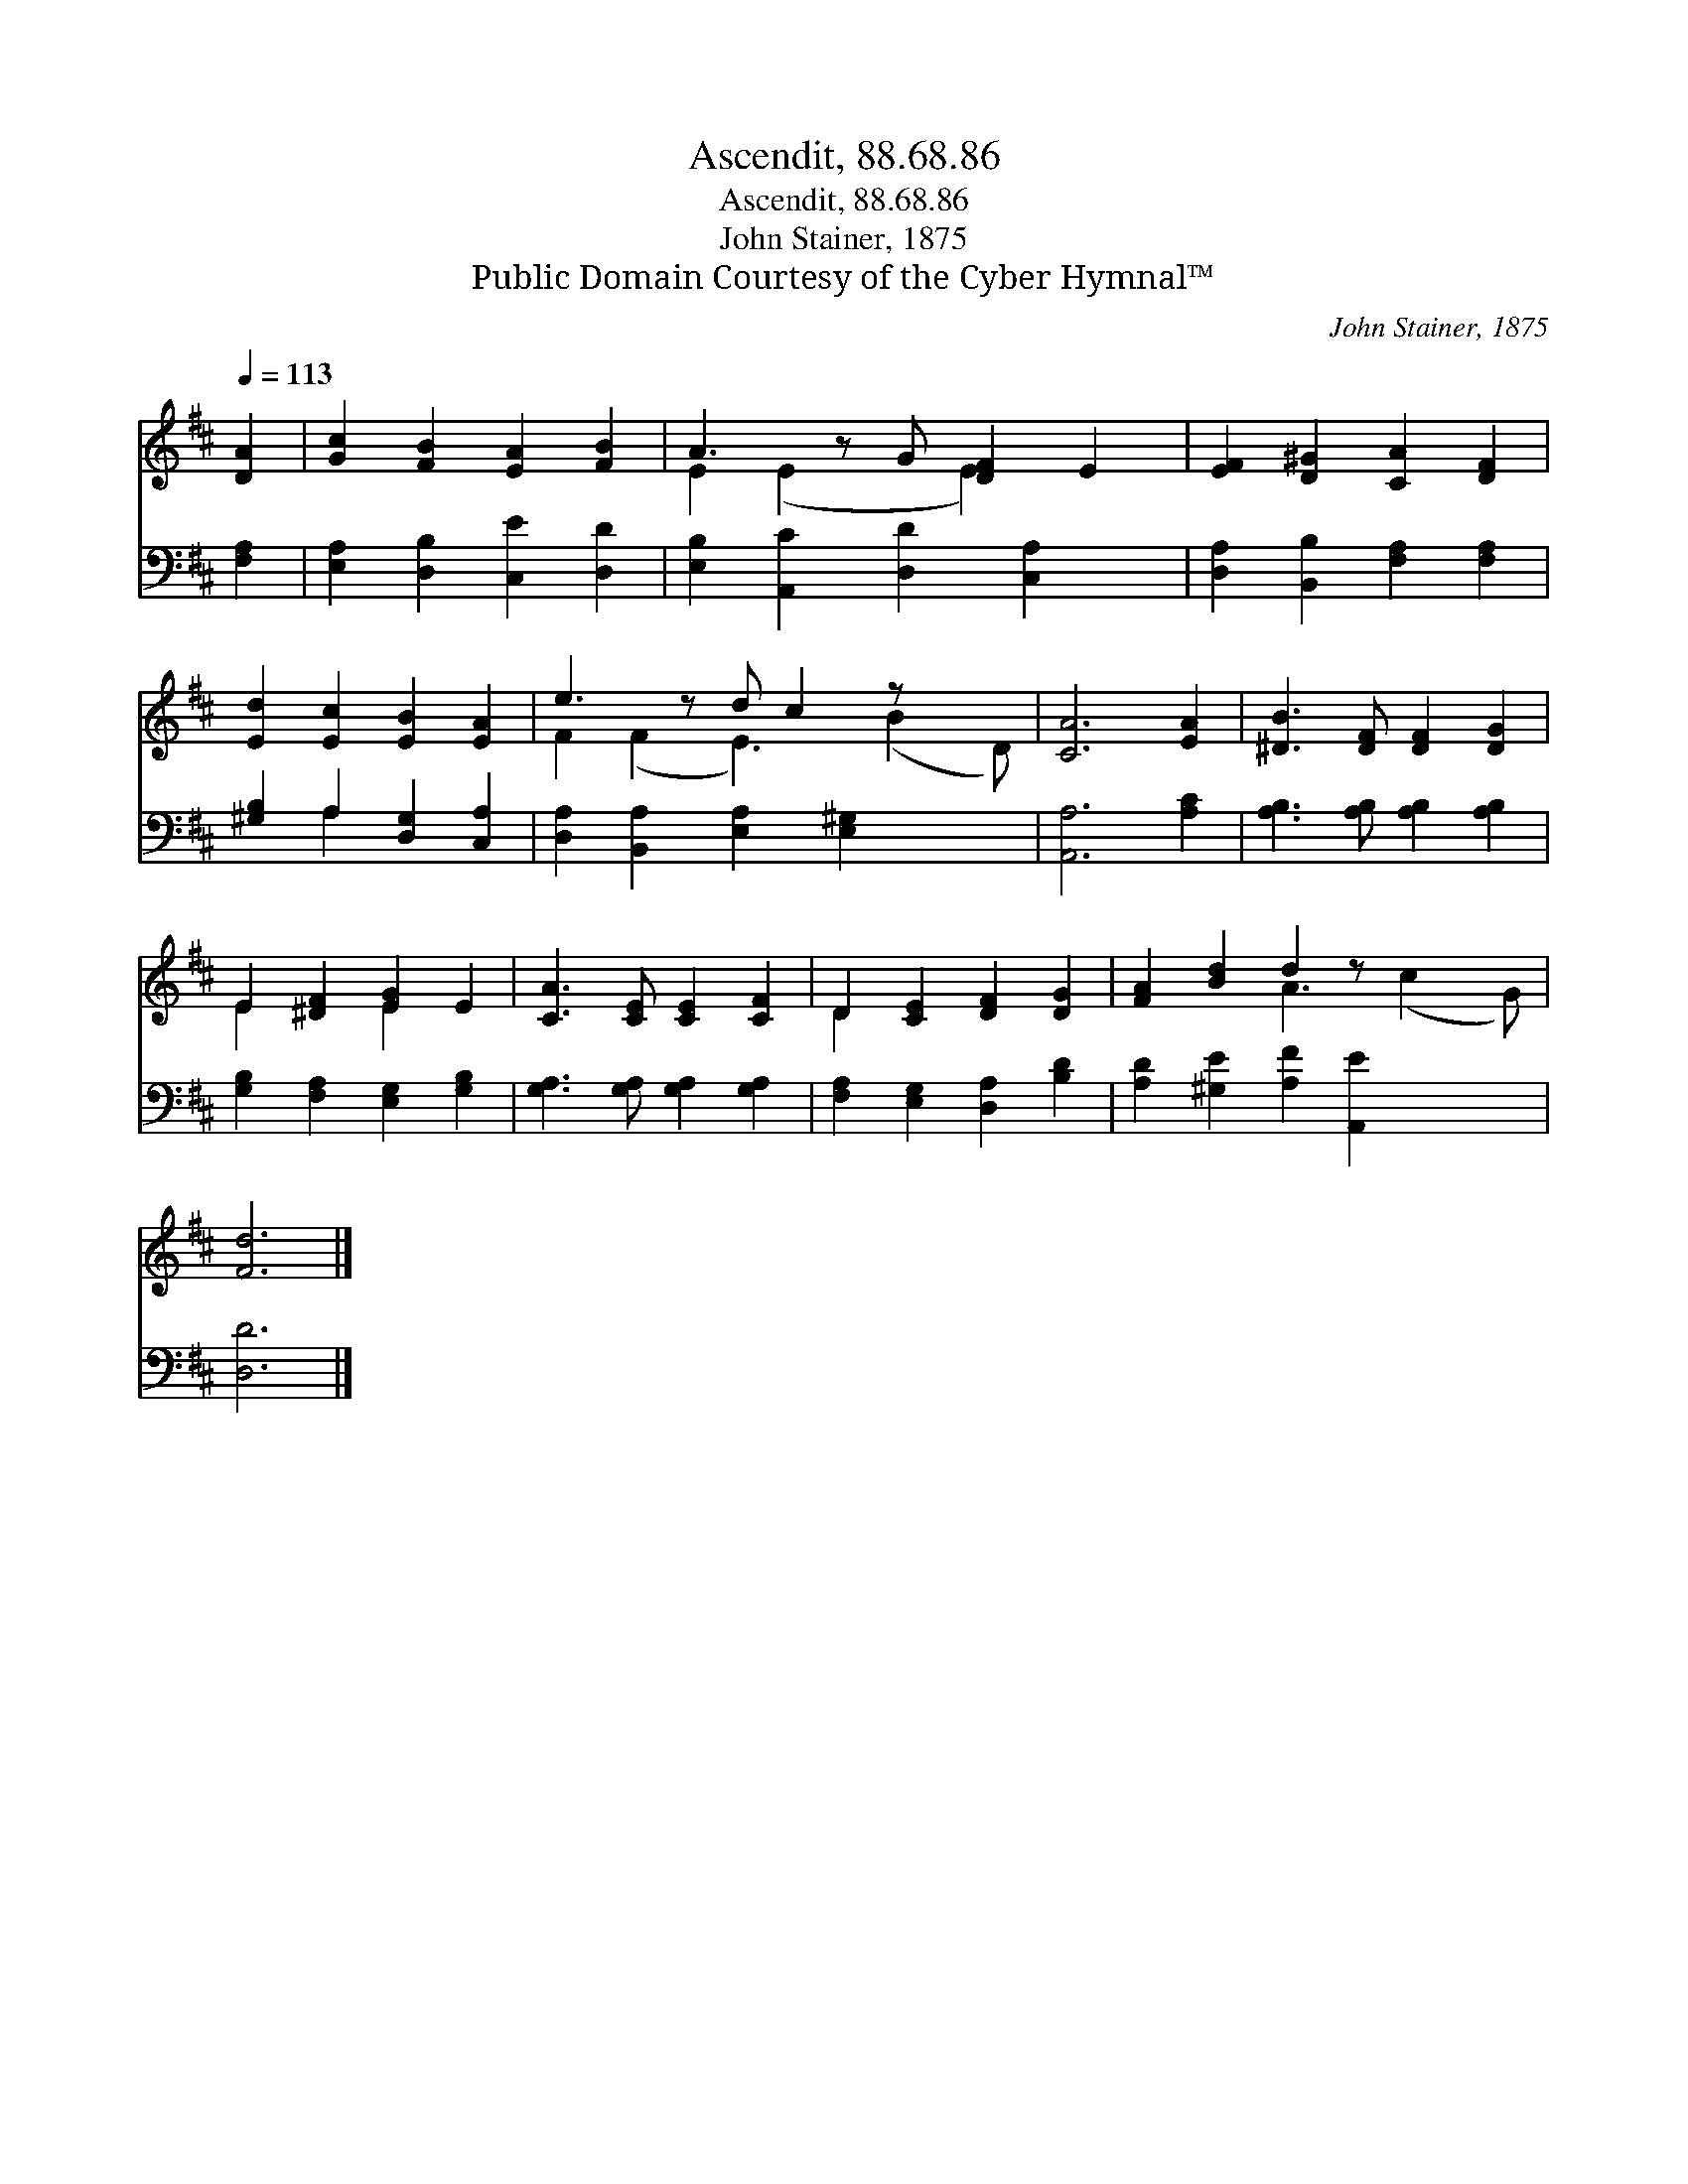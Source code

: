 X:1
T:Ascendit, 88.68.86
T:Ascendit, 88.68.86
T:John Stainer, 1875
T:Public Domain Courtesy of the Cyber Hymnal™
C:John Stainer, 1875
Z:Public Domain
Z:Courtesy of the Cyber Hymnal™
%%score ( 1 2 ) ( 3 4 )
L:1/8
Q:1/4=113
M:none
K:D
V:1 treble 
V:2 treble 
V:3 bass 
V:4 bass 
V:1
 [DA]2 | [Gc]2 [FB]2 [EA]2 [FB]2 | A3 z G [DF]2 E2 | [EF]2 [D^G]2 [CA]2 [DF]2 | %4
 [Ed]2 [Ec]2 [EB]2 [EA]2 | e3 z d c2 z x2 | [CA]6 [EA]2 | [^DB]3 [DF] [DF]2 [DG]2 | %8
 E2 [^DF]2 [EG]2 E2 | [CA]3 [CE] [CE]2 [CF]2 | D2 [CE]2 [DF]2 [DG]2 | [FA]2 [Bd]2 d2 z x3 | %12
 [Fd]6 |] %13
V:2
 x2 | x8 | E2 (E2 x E2) x2 | x8 | x8 | F2 (F2 E3) (B2 D) | x8 | x8 | E2 x2 E2 x2 | x8 | D2 x6 | %11
 x4 A3 (c2 G) | x6 |] %13
V:3
 [F,A,]2 | [E,A,]2 [D,B,]2 [C,E]2 [D,D]2 | [E,B,]2 [A,,C]2 [D,D]2 [C,A,]2 x | %3
 [D,A,]2 [B,,B,]2 [F,A,]2 [F,A,]2 | [^G,B,]2 A,2 [D,G,]2 [C,A,]2 | %5
 [D,A,]2 [B,,A,]2 [E,A,]2 [E,^G,]2 x2 | [A,,A,]6 [A,C]2 | [A,B,]3 [A,B,] [A,B,]2 [A,B,]2 | %8
 [G,B,]2 [F,A,]2 [E,G,]2 [G,B,]2 | [G,A,]3 [G,A,] [G,A,]2 [G,A,]2 | %10
 [F,A,]2 [E,G,]2 [D,A,]2 [B,D]2 | [A,D]2 [^G,E]2 [A,F]2 [A,,E]2 x2 | [D,D]6 |] %13
V:4
 x2 | x8 | x9 | x8 | x2 A,2 x4 | x10 | x8 | x8 | x8 | x8 | x8 | x10 | x6 |] %13

